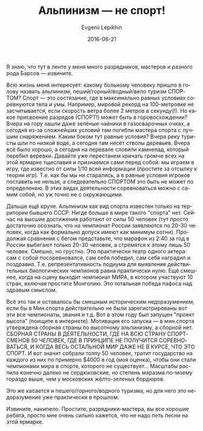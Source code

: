 #+TITLE:       Альпинизм\nbsp{}— не спорт!
#+AUTHOR:      Evgenii Lepikhin
#+EMAIL:       e.lepikhin@corp.mail.ru
#+DATE:        2016-06-21
#+URI:         /blog/%y/%m/%d/альпинизм-—-не-спорт
#+KEYWORDS:    альпинизм, спорт, разряды, категории сложности
#+TAGS:        горы, спорт, альпинизм
#+LANGUAGE:    ru
#+OPTIONS:     H:3 num:nil toc:nil \n:nil ::t |:t ^:nil -:nil f:t *:t <:t
#+DESCRIPTION: Можно ли считать альпинизм спортом?

Я знаю, что тут в ленте у меня много разрядников, мастеров и разного
рода Барсов\nbsp{}— извините.

Всю жизнь меня интересует: какому больному человеку пришло в голову
назвать альпинизм, пеший/горный/водный/вело туризм СПОРТОМ? Спорт\nbsp{}—
это состязание, где в максимально равных условиях соревнуются тела и
умы. Например, мировой рекорд на 100-метровке не засчитывается, если
скорость ветра более 2 метров в секунду(!). Но какое присвоение
разрядов (СПОРТ!) может быть в горовосхождении? Вчера на гору зашли
даже зелёные чайники в газосварочных очках, а сегодня из-за сложнейших
условий там погибли мастера спорта с лучшим снаряжением. Каким боком
тут равные условия? Вчера реку туристы шли по низкой воде, а сегодня
там несёт стволы деревьев. Вчера всё было хорошо, а сегодня на
перевале словили камнепад, который перебил веревки. Давайте уже
перестанем кричать громче всех на этой ярмарке тщеславия и признаемся
сами перед собой: мы играем в игру, где известно от силы 1/10 всей
информации (простите за отсылку к теории игр). Т.е. как бы мы ни
старались, а в равные условия игроков поставить не нельзя, а
следовательно СПОРТОМ это быть не может по определению. В этих видах
деятельности соревноваться можно с самим собой, но уж точно не с
окружающими.

Дальше ещё круче. Альпинизм как вид спорта известен только на
территории бывшего СССР. Нигде больше в мире такого "спорта"
нет. Сейчас на высшие достижения работают от силы 50 человек (тут
просто достаточно осознать, что на чемпионат России заявляются по
20-30 человек, когда как формально допуск имеют как минимум
сотни). Продолжая сравнения с бегом представьте, что марафон из 2:40
за год в России выбегают только 20-30 человек, а стремятся к этому
лишь 50 человек. Смешно, но грустно.  Это практически театр одного
актера: сам с собой посоревновался, сам себя победил, сам себя
наградил и поздравил. Т.е. репрезентативность подиума для выявления
действительных биологических чемпионов равна практически нулю.  Ещё
смешнее, когда на сцену выходит чемпионат МИРА, в котором участвуют 10
стран, включая простите Монголию. Это тотальная победа пафоса над
здравым смыслом.

Всё это так и оставалось бы смешным историческим недоразумением, если
бы в Мин.спорта действительно не были зарегистрированы вот эти все
чемпионаты, звания и т.д. Вот в этом году был запущен "проект высота"
(поищите в интернете). Мотивация его запуска\nbsp{}— в мин.спорта утверждена
сборная страны по высотному альпинизму, а сборной нет. СБОРНАЯ СТРАНЫ
В ДЕЯТЕЛЬНОСТИ, ГДЕ НА ВСЮ СТРАНУ СПОРТСМЕНОВ 50 ЧЕЛОВЕК, ГДЕ В
ПРИНЦИПЕ НЕ ПОЛУЧИТСЯ СОРЕВНОВАТЬСЯ, И КОГДА ВЕСЬ ОСТАЛЬНОЙ МИР ДАЖЕ
НЕ В КУРСЕ, ЧТО ЭТО СПОРТ. И вот значит собрали толпу 50 человек,
тратит государство на каждого из них по примерно $4000 в год (моя
оценка), чтобы они стали чемпионами мира в спорте, которого не
существует...  Масштабы распила конечно далеко не сердюковские, но
степень маразма по-моему гораздо выше, чем у московских жёлто-зеленых
бордюров.

Это же касается и пешего/горного/водного туризма, но для него это
недоразумение уже практически в прошлом.

Извините, накипело. Простите, разрядники-мастера, вы все хорошие
ребята, просто мне очень сильно кажется, что не надо петь песни на
этой ярмарке.
